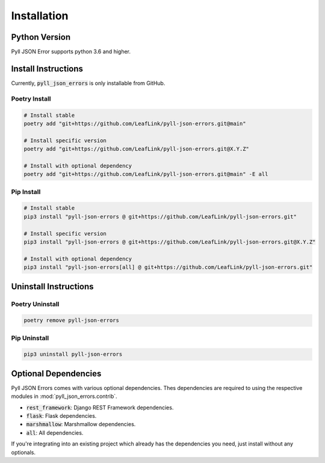 Installation
============

Python Version
--------------

Pyll JSON Error supports python 3.6 and higher.

Install Instructions
--------------------

Currently, :code:`pyll_json_errors` is only installable from GitHub.

Poetry Install
^^^^^^^^^^^^^^

.. code-block:: bash

    # Install stable
    poetry add "git+https://github.com/LeafLink/pyll-json-errors.git@main"

    # Install specific version
    poetry add "git+https://github.com/LeafLink/pyll-json-errors.git@X.Y.Z"

    # Install with optional dependency
    poetry add "git+https://github.com/LeafLink/pyll-json-errors.git@main" -E all

Pip Install
^^^^^^^^^^^

.. code-block:: bash

    # Install stable
    pip3 install "pyll-json-errors @ git+https://github.com/LeafLink/pyll-json-errors.git"

    # Install specific version
    pip3 install "pyll-json-errors @ git+https://github.com/LeafLink/pyll-json-errors.git@X.Y.Z"

    # Install with optional dependency
    pip3 install "pyll-json-errors[all] @ git+https://github.com/LeafLink/pyll-json-errors.git"

Uninstall Instructions
----------------------

Poetry Uninstall
^^^^^^^^^^^^^^^^

.. code-block:: bash

    poetry remove pyll-json-errors

Pip Uninstall
^^^^^^^^^^^^^

.. code-block:: bash

    pip3 uninstall pyll-json-errors


Optional Dependencies
---------------------

Pyll JSON Errors comes with various optional dependencies. Thes dependencies are required to using the respective
modules in :mod:`pyll_json_errors.contrib`.

* :code:`rest_framework`: Django REST Framework dependencies.
* :code:`flask`: Flask dependencies.
* :code:`marshmallow`: Marshmallow dependencies.
* :code:`all`: All dependencies.

If you're integrating into an existing project which already has the dependencies you need, just install without any
optionals.
